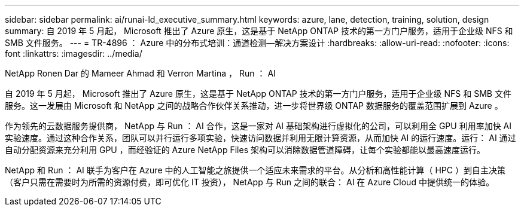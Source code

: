 ---
sidebar: sidebar 
permalink: ai/runai-ld_executive_summary.html 
keywords: azure, lane, detection, training, solution, design 
summary: 自 2019 年 5 月起， Microsoft 推出了 Azure 原生，这是基于 NetApp ONTAP 技术的第一方门户服务，适用于企业级 NFS 和 SMB 文件服务。 
---
= TR-4896 ： Azure 中的分布式培训：通道检测—解决方案设计
:hardbreaks:
:allow-uri-read: 
:nofooter: 
:icons: font
:linkattrs: 
:imagesdir: ../media/


NetApp Ronen Dar 的 Mameer Ahmad 和 Verron Martina ， Run ： AI

[role="lead"]
自 2019 年 5 月起， Microsoft 推出了 Azure 原生，这是基于 NetApp ONTAP 技术的第一方门户服务，适用于企业级 NFS 和 SMB 文件服务。这一发展由 Microsoft 和 NetApp 之间的战略合作伙伴关系推动，进一步将世界级 ONTAP 数据服务的覆盖范围扩展到 Azure 。

作为领先的云数据服务提供商， NetApp 与 Run ： AI 合作，这是一家对 AI 基础架构进行虚拟化的公司，可以利用全 GPU 利用率加快 AI 实验速度。通过这种合作关系，团队可以并行运行多项实验，快速访问数据并利用无限计算资源，从而加快 AI 的运行速度。运行： AI 通过自动分配资源来充分利用 GPU ，而经验证的 Azure NetApp Files 架构可以消除数据管道障碍，让每个实验都能以最高速度运行。

NetApp 和 Run ： AI 联手为客户在 Azure 中的人工智能之旅提供一个适应未来需求的平台。从分析和高性能计算（ HPC ）到自主决策（客户只需在需要时为所需的资源付费，即可优化 IT 投资）， NetApp 与 Run 之间的联合： AI 在 Azure Cloud 中提供统一的体验。
